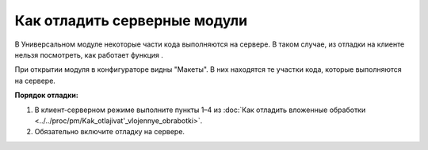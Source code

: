 
Как отладить серверные модули
=================================

В Универсальном модуле некоторые части кода выполняются на сервере. В таком случае, из отладки на клиенте нельзя посмотреть, как работает функция .

При открытии модуля в конфигураторе видны "Макеты". В них находятся те участки кода, которые выполняются на сервере.

**Порядок отладки:**

1. В клиент-серверном режиме выполните пункты 1–4 из :doc:`Как отладить вложенные обработки <../../proc/pm/Kak_otlajivat'_vlojennye_obrabotki>`.

2. Обязательно включите отладку на сервере.

